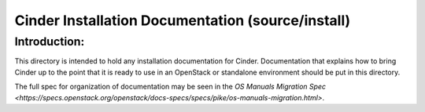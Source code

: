 ==================================================
Cinder Installation Documentation (source/install)
==================================================

Introduction:
-------------

This directory is intended to hold any installation documentation for Cinder.
Documentation that explains how to bring Cinder up to the point that it is
ready to use in an OpenStack or standalone environment should be put
in this directory.

The full spec for organization of documentation may be seen in the
`OS Manuals Migration Spec
<https://specs.openstack.org/openstack/docs-specs/specs/pike/os-manuals-migration.html>`.
